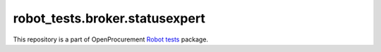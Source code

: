 robot_tests.broker.statusexpert
===============================

|Join the chat at
https://gitter.im/openprocurement/robot_tests.broker.statusexpert|

This repository is a part of OpenProcurement `Robot
tests <https://github.com/openprocurement/robot_tests>`__ package.

.. |Join the chat at https://gitter.im/openprocurement/robot_tests.broker.statusexpert| image:: https://badges.gitter.im/openprocurement/robot_tests.broker.statusexpert.svg
   :target: https://gitter.im/openprocurement/robot_tests.broker.statusexpert
